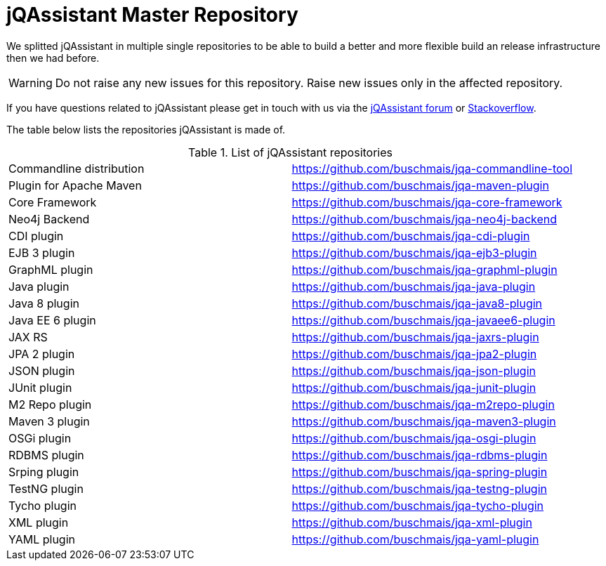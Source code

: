 # jQAssistant Master Repository

We splitted jQAssistant in multiple single repositories to be able to 
build a better and more flexible build an release infrastructure 
then we had before.

WARNING: Do not raise any new issues for this repository. 
         Raise new issues only in the affected repository.

If you have questions related to jQAssistant please get in touch
with us via the https://groups.google.com/forum/#!forum/jqassistant[jQAssistant forum] or https://stackoverflow.com/questions/tagged/jqassistant[Stackoverflow].

The table below lists the repositories jQAssistant is made of.

.List of jQAssistant repositories
|===
| Commandline distribution | https://github.com/buschmais/jqa-commandline-tool[^]
| Plugin for Apache Maven  | https://github.com/buschmais/jqa-maven-plugin[^]
| Core Framework           | https://github.com/buschmais/jqa-core-framework[^]
| Neo4j Backend            | https://github.com/buschmais/jqa-neo4j-backend[^]
| CDI plugin               | https://github.com/buschmais/jqa-cdi-plugin[^]
| EJB 3 plugin             | https://github.com/buschmais/jqa-ejb3-plugin[^]
| GraphML plugin           | https://github.com/buschmais/jqa-graphml-plugin[^]
| Java plugin              | https://github.com/buschmais/jqa-java-plugin[^]
| Java 8 plugin            | https://github.com/buschmais/jqa-java8-plugin[^]
| Java EE 6 plugin         | https://github.com/buschmais/jqa-javaee6-plugin[^]
| JAX RS                   | https://github.com/buschmais/jqa-jaxrs-plugin[^]
| JPA 2 plugin             | https://github.com/buschmais/jqa-jpa2-plugin[^]
| JSON plugin              | https://github.com/buschmais/jqa-json-plugin[^]
| JUnit plugin             | https://github.com/buschmais/jqa-junit-plugin[^]
| M2 Repo plugin           | https://github.com/buschmais/jqa-m2repo-plugin[^]
| Maven 3 plugin           | https://github.com/buschmais/jqa-maven3-plugin[^]
| OSGi plugin              | https://github.com/buschmais/jqa-osgi-plugin[^]
| RDBMS plugin             | https://github.com/buschmais/jqa-rdbms-plugin[^]
| Srping plugin            | https://github.com/buschmais/jqa-spring-plugin[^]
| TestNG plugin            | https://github.com/buschmais/jqa-testng-plugin[^]
| Tycho plugin             | https://github.com/buschmais/jqa-tycho-plugin[^]
| XML plugin               | https://github.com/buschmais/jqa-xml-plugin[^]
| YAML plugin              | https://github.com/buschmais/jqa-yaml-plugin[^]
|===
